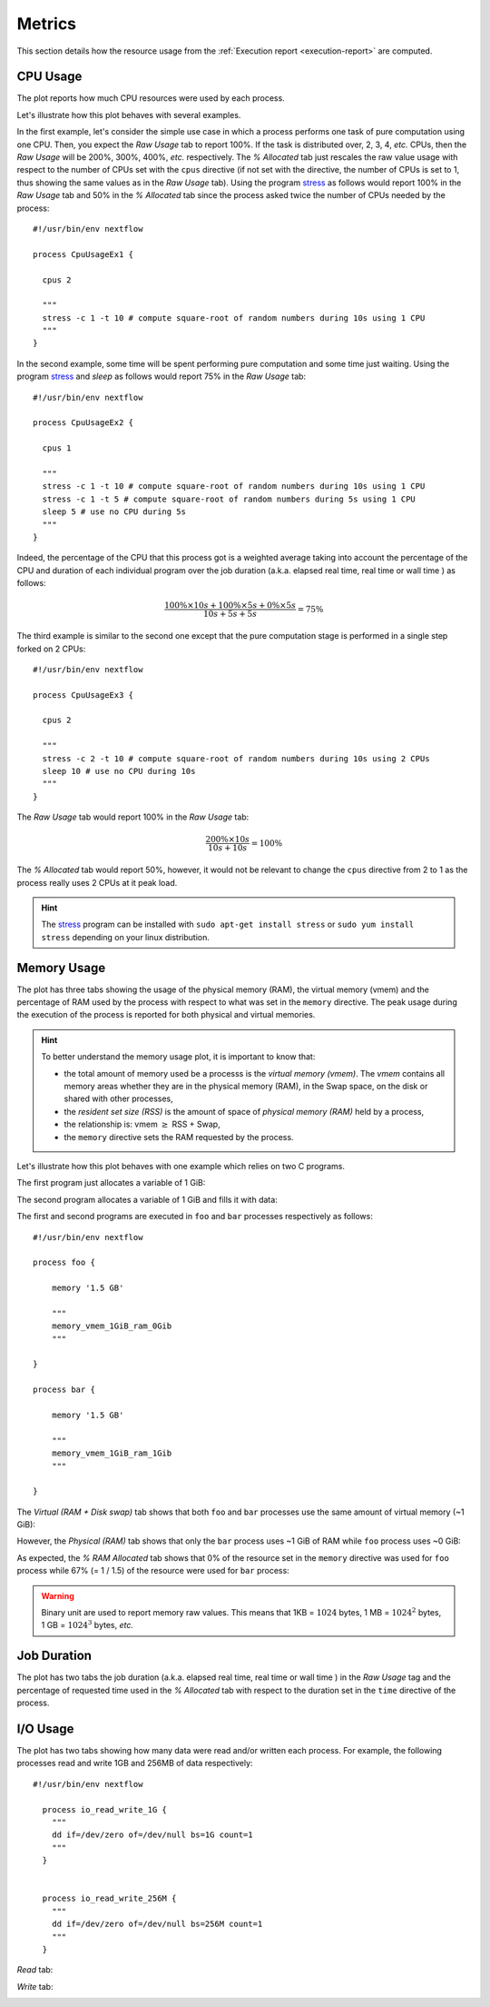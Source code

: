
.. _metrics-page:

*******
Metrics
*******

This section details how the resource usage from the :ref:`Execution report <execution-report>` are computed.


CPU Usage
=========

The plot reports how much CPU resources were used by each process.

.. image:: images/report-resource-cpu.png

Let's illustrate how this plot behaves with several examples.

In the first example, let's consider the simple use case in which a process performs one task of pure computation using one CPU. Then, you expect the `Raw Usage` tab to report 100%. If the task is distributed over, 2, 3, 4, `etc.` CPUs, then the `Raw Usage` will be 200%, 300%, 400%, `etc.` respectively. The `% Allocated` tab just rescales the raw value usage with respect to the number of CPUs set with the ``cpus`` directive (if not set with the directive, the number of CPUs is set to 1, thus showing the same values as in the `Raw Usage` tab). Using the program `stress <https://people.seas.harvard.edu/~apw/stress/>`_  as follows would report 100% in the `Raw Usage` tab  and 50% in the `% Allocated` tab since the process asked twice the number of CPUs needed by the process::

  #!/usr/bin/env nextflow

  process CpuUsageEx1 {
    
    cpus 2

    """
    stress -c 1 -t 10 # compute square-root of random numbers during 10s using 1 CPU
    """
  }


In the second example, some time will be spent performing pure computation and some time just waiting. Using the program `stress <https://people.seas.harvard.edu/~apw/stress/>`_  and `sleep` as follows would report 75% in the `Raw Usage` tab::



  #!/usr/bin/env nextflow

  process CpuUsageEx2 {
    
    cpus 1

    """
    stress -c 1 -t 10 # compute square-root of random numbers during 10s using 1 CPU
    stress -c 1 -t 5 # compute square-root of random numbers during 5s using 1 CPU
    sleep 5 # use no CPU during 5s
    """
  }


Indeed, the percentage of the CPU that this process got is a weighted average taking into account the percentage of the CPU and duration of each individual program over the job duration (a.k.a. elapsed real time, real time or wall time ) as follows:


.. math::
  \frac{ 100\% \times 10s + 100\% \times 5s + 0\% \times 5s }{10s+5s+5s} = 75\%


The third example is similar to the second one except that the pure computation stage is performed in a single step forked on 2 CPUs::



  #!/usr/bin/env nextflow

  process CpuUsageEx3 {
    
    cpus 2

    """
    stress -c 2 -t 10 # compute square-root of random numbers during 10s using 2 CPUs
    sleep 10 # use no CPU during 10s
    """
  }


The `Raw Usage` tab would report 100% in the `Raw Usage` tab:

.. math::
  \frac{ 200\% \times 10s }{10s+10s} = 100\%

The `% Allocated` tab would report 50%, however, it would not be relevant to change the ``cpus`` directive from 2 to 1 as the process really uses 2 CPUs at it peak load.


.. hint:: The `stress <https://people.seas.harvard.edu/~apw/stress/>`_ program can be installed with ``sudo apt-get install stress`` or ``sudo yum install stress`` depending on your linux distribution.


Memory Usage
============

The plot has three tabs showing the usage of the physical memory (RAM), the virtual memory (vmem) and the percentage of RAM used by the process with respect to what was set in the ``memory`` directive. The peak usage during the execution of the process is reported for both physical and virtual memories.

.. hint::
  To better understand the memory usage plot, it is important to know that:

  - the total amount of memory used be a processs is the `virtual memory (vmem)`. The `vmem` contains all memory areas whether they are in the physical memory (RAM), in the Swap space, on the disk or shared with other processes,
  - the `resident set size (RSS)` is the amount of space of `physical memory (RAM)` held by a process,
  - the relationship is: vmem :math:`\geq` RSS + Swap,
  - the ``memory`` directive sets the RAM requested by the process.


Let's illustrate how this plot behaves with one example which relies on two C programs. 

The first program just allocates a variable of 1 GiB:

.. code-block:: c
   :linenos:
   :emphasize-lines: 31,43

    #include <stdio.h>
    #include <stdlib.h>
    #include <sys/resource.h>
    #include <sys/time.h>
    #include <sys/types.h>
    #include <unistd.h>
    #include <time.h>

    /* Get vmem and rss usage from /proc/<pid>/statm */
    static int mem_used(pid_t pid, unsigned long* vmem, unsigned long* rss) {
        FILE* file;
        char path[40];
        unsigned int page_size;

        snprintf(path, 40, "/proc/%ld/statm", (long) pid);
        file = fopen(path, "r");
        // vmem and rss are the first values in the file
        fscanf(file, "%lu %lu", vmem, rss);
        // values in statm are in pages so to get bytes we need to know page size
        page_size = (unsigned) getpagesize();
        *vmem = *vmem * page_size;
        *rss = *rss * page_size;

        fclose(file);
        return 0;
    }

    int main(int argc, char **argv) {
        unsigned char *address;
        char input;
        size_t size = 1024*1024*1024;  // 1 GiB
        unsigned long i;
        unsigned long vmem = 0;
        unsigned long rss = 0;
        pid_t pid;

        pid = getpid();
        printf("Pid: %ld\n", (long) pid);

        mem_used(pid, &vmem, &rss);
        printf("VMEM: %lu RSS: %lu\n", vmem, rss);

        address = malloc(size);
        printf("Allocated %d Bytes of memory\n", (int) size);

        mem_used(pid, &vmem, &rss);
        printf("VMEM: %lu RSS: %lu\n", vmem, rss);

        // Leave time for nextflow to get information
        sleep(15);
        
        free(address);
        return 0;
    }



The second program allocates a variable of 1 GiB and fills it with data:

.. code-block:: c
   :linenos:
   :emphasize-lines: 31,43,49-53

    #include <stdio.h>
    #include <stdlib.h>
    #include <sys/resource.h>
    #include <sys/time.h>
    #include <sys/types.h>
    #include <unistd.h>
    #include <time.h>

    /* Get vmem and rss usage from /proc/<pid>/statm */
    static int mem_used(pid_t pid, unsigned long* vmem, unsigned long* rss) {
        FILE* file;
        char path[40];
        unsigned int page_size;

        snprintf(path, 40, "/proc/%ld/statm", (long) pid);
        file = fopen(path, "r");
        // vmem and rss are the first values in the file
        fscanf(file, "%lu %lu", vmem, rss);
        // values in statm are in pages so to get bytes we need to know page size
        page_size = (unsigned) getpagesize();
        *vmem = *vmem * page_size;
        *rss = *rss * page_size;

        fclose(file);
        return 0;
    }

    int main(int argc, char **argv) {
        unsigned char *address;
        char input;
        size_t size = 1024*1024*1024;  // 1 GiB
        unsigned long i;
        unsigned long vmem = 0;
        unsigned long rss = 0;
        pid_t pid;

        pid = getpid();
        printf("Pid: %ld\n", (long) pid);

        mem_used(pid, &vmem, &rss);
        printf("VMEM: %lu RSS: %lu\n", vmem, rss);

        address = malloc(size);
        printf("Allocated %d Bytes of memory\n", (int) size);

        mem_used(pid, &vmem, &rss);
        printf("VMEM: %lu RSS: %lu\n", vmem, rss);

        printf("Filling memory with data...");
        fflush(stdout);  
        for (i = 0; i < size; i++) {
            *(address + i) = 123;
        }

        mem_used(pid, &vmem, &rss);
        printf("\nVMEM: %lu RSS: %lu\n", vmem, rss);

        // Leave time for nextflow to get information
        sleep(15);
        
        free(address);
        return 0;
    }


The first and second programs are executed in ``foo`` and ``bar`` processes respectively as follows::

  #!/usr/bin/env nextflow

  process foo {
  
      memory '1.5 GB'
  
      """
      memory_vmem_1GiB_ram_0Gib
      """

  }

  process bar {

      memory '1.5 GB'

      """
      memory_vmem_1GiB_ram_1Gib
      """

  }

The `Virtual (RAM + Disk swap)` tab shows that both ``foo`` and ``bar`` processes use the same amount of virtual memory (~1 GiB):

.. image:: images/report-resource-memory-vmem.png

However, the `Physical (RAM)` tab shows that only the ``bar`` process uses ~1 GiB of RAM while ``foo`` process uses  ~0 GiB:

.. image:: images/report-resource-memory-ram.png


As expected, the `% RAM Allocated` tab shows that 0% of the resource set in the ``memory`` directive was used for ``foo`` process while 67% (= 1 / 1.5) of the resource were used for ``bar`` process:

.. image:: images/report-resource-memory-pctram.png

.. warning:: Binary unit are used to report memory raw values. This means that 1KB = :math:`1024` bytes, 1 MB = :math:`1024^2` bytes, 1 GB = :math:`1024^3` bytes, `etc.`


Job Duration
============

The plot has two tabs the job duration (a.k.a. elapsed real time, real time or wall time ) in the `Raw Usage` tag and the percentage  of requested time used in the `% Allocated` tab with respect to the duration set in the ``time`` directive of the process.

.. image:: images/report-resource-job-duration.png


I/O Usage
=========

The plot has two tabs showing how many data were read and/or written each process. For example, the following processes read and write 1GB and 256MB of data respectively::

  #!/usr/bin/env nextflow

    process io_read_write_1G {
      """
      dd if=/dev/zero of=/dev/null bs=1G count=1
      """
    }


    process io_read_write_256M {
      """
      dd if=/dev/zero of=/dev/null bs=256M count=1
      """
    }

`Read` tab:

.. image:: images/report-resource-io-read.png


`Write` tab:

.. image:: images/report-resource-io-write.png


